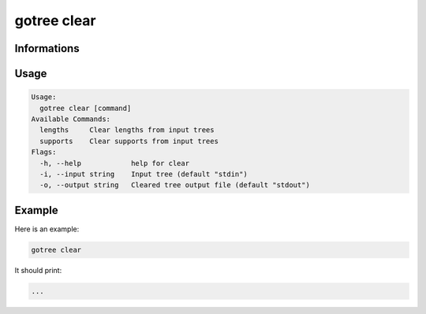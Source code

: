 .. _clear-page:

gotree clear
============

**Informations**
----------------

**Usage**
---------

.. code:: bash

    Usage:
      gotree clear [command]
    Available Commands:
      lengths     Clear lengths from input trees
      supports    Clear supports from input trees
    Flags:
      -h, --help            help for clear
      -i, --input string    Input tree (default "stdin")
      -o, --output string   Cleared tree output file (default "stdout")
     

**Example**
-----------

Here is an example:

.. code-block:: bash

     gotree clear

It should print:

.. code-block:: bash

     ...

